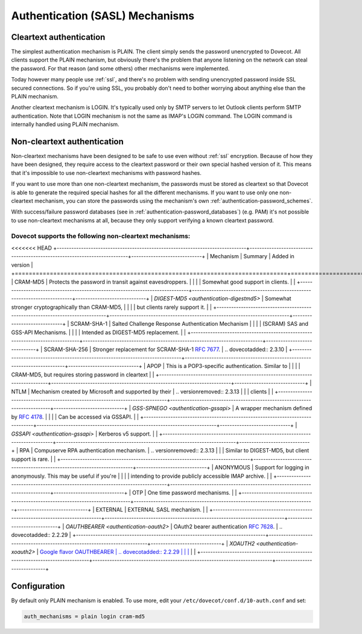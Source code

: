.. _authentication-authentication_mechanisms:

================================
Authentication (SASL) Mechanisms
================================

Cleartext authentication
========================

The simplest authentication mechanism is PLAIN. The client simply sends the
password unencrypted to Dovecot. All clients support the PLAIN mechanism, but
obviously there's the problem that anyone listening on the network can steal
the password. For that reason (and some others) other mechanisms were
implemented.

Today however many people use :ref:`ssl`, and
there's no problem with sending unencrypted password inside SSL secured
connections. So if you're using SSL, you probably don't need to bother worrying
about anything else than the PLAIN mechanism.

Another cleartext mechanism is LOGIN. It's typically used only by SMTP servers
to let Outlook clients perform SMTP authentication. Note that LOGIN mechanism
is not the same as IMAP's LOGIN command. The LOGIN command is internally
handled using PLAIN mechanism.

Non-cleartext authentication
============================

Non-cleartext mechanisms have been designed to be safe to use even without
:ref:`ssl` encryption. Because of how they have
been designed, they require access to the cleartext password or their own
special hashed version of it. This means that it's impossible to use
non-cleartext mechanisms with password hashes.

If you want to use more than one non-cleartext mechanism, the passwords must be
stored as cleartext so that Dovecot is able to generate the required special
hashes for all the different mechanisms. If you want to use only one
non-cleartext mechanism, you can store the passwords using the mechanism's own
:ref:`authentication-password_schemes`.

With success/failure password databases (see in
:ref:`authentication-password_databases`) (e.g. PAM) it's not possible to use
non-cleartext mechanisms at all, because they only support verifying a known
cleartext password.

Dovecot supports the following non-cleartext mechanisms:
********************************************************

<<<<<<< HEAD
+------------------------------------------------------------------------------+--------------------------------------------------------------------------+-----------------------------+
| Mechanism                                                                    | Summary                                                                  | Added in version            |
+==============================================================================+==========================================================================+=============================+
| CRAM-MD5                                                                     | Protects the password in transit against eavesdroppers.                  |                             |
|                                                                              | Somewhat good support in clients.                                        |                             |
+------------------------------------------------------------------------------+--------------------------------------------------------------------------+-----------------------------+
| `DIGEST-MD5 <authentication-digestmd5>`                                      | Somewhat stronger cryptographically than CRAM-MD5,                       |                             |
|                                                                              | but clients rarely support it.                                           |                             |
+------------------------------------------------------------------------------+--------------------------------------------------------------------------+-----------------------------+
| SCRAM-SHA-1                                                                  | Salted Challenge Response Authentication Mechanism                       |                             |
|                                                                              | (SCRAM) SAS and GSS-API Mechanisms.                                      |                             |
|                                                                              | Intended as DIGEST-MD5 replacement.                                      |                             |
+------------------------------------------------------------------------------+--------------------------------------------------------------------------+-----------------------------+
| SCRAM-SHA-256                                                                | Stronger replacement for SCRAM-SHA-1 :rfc:`7677`.                        | .. dovecotadded:: 2.3.10    |
+------------------------------------------------------------------------------+--------------------------------------------------------------------------+-----------------------------+
| APOP                                                                         | This is a POP3-specific authentication. Similar to                       |                             |
|                                                                              | CRAM-MD5, but requires storing password in cleartext                     |                             |
+------------------------------------------------------------------------------+--------------------------------------------------------------------------+-----------------------------+
| NTLM                                                                         | Mechanism created by Microsoft and supported by their                    | .. versionremoved:: 2.3.13  |
|                                                                              | clients                                                                  |                             |
+------------------------------------------------------------------------------+--------------------------------------------------------------------------+-----------------------------+
| `GSS-SPNEGO <authentication-gssapi>`                                         | A wrapper mechanism defined by :rfc:`4178`.                              |                             |
|                                                                              | Can be accessed via GSSAPI.                                              |                             |
+------------------------------------------------------------------------------+--------------------------------------------------------------------------+-----------------------------+
| `GSSAPI <authentication-gssapi>`                                             | Kerberos v5 support.                                                     |                             |
+------------------------------------------------------------------------------+--------------------------------------------------------------------------+-----------------------------+
| RPA                                                                          | Compuserve RPA authentication mechanism.                                 | .. versionremoved:: 2.3.13  |
|                                                                              | Similar to DIGEST-MD5, but client support is rare.                       |                             |
+------------------------------------------------------------------------------+--------------------------------------------------------------------------+-----------------------------+
| ANONYMOUS                                                                    | Support for logging in anonymously. This may be useful if you're         |                             |
|                                                                              | intending to provide publicly accessible IMAP archive.                   |                             |
+------------------------------------------------------------------------------+--------------------------------------------------------------------------+-----------------------------+
| OTP                                                                          | One time password mechanisms.                                            |                             |
+------------------------------------------------------------------------------+--------------------------------------------------------------------------+-----------------------------+
| EXTERNAL                                                                     | EXTERNAL SASL mechanism.                                                 |                             |
+------------------------------------------------------------------------------+--------------------------------------------------------------------------+-----------------------------+
| `OAUTHBEARER <authentication-oauth2>`                                        | OAuth2 bearer authentication :rfc:`7628`.                                | .. dovecotadded:: 2.2.29    |
+------------------------------------------------------------------------------+--------------------------------------------------------------------------+-----------------------------+
| `XOAUTH2 <authentication-xoauth2>`                                           | `Google flavor OAUTHBEARER                                               | .. dovecotadded:: 2.2.29    |
|                                                                              | <https://developers.google.com/gmail/imap/xoauth2-protocol>`_            |                             |
+------------------------------------------------------------------------------+--------------------------------------------------------------------------+-----------------------------+

Configuration
=============

By default only PLAIN mechanism is enabled. To use more, edit your
``/etc/dovecot/conf.d/10-auth.conf`` and set:

.. code-block:: none

  auth_mechanisms = plain login cram-md5
